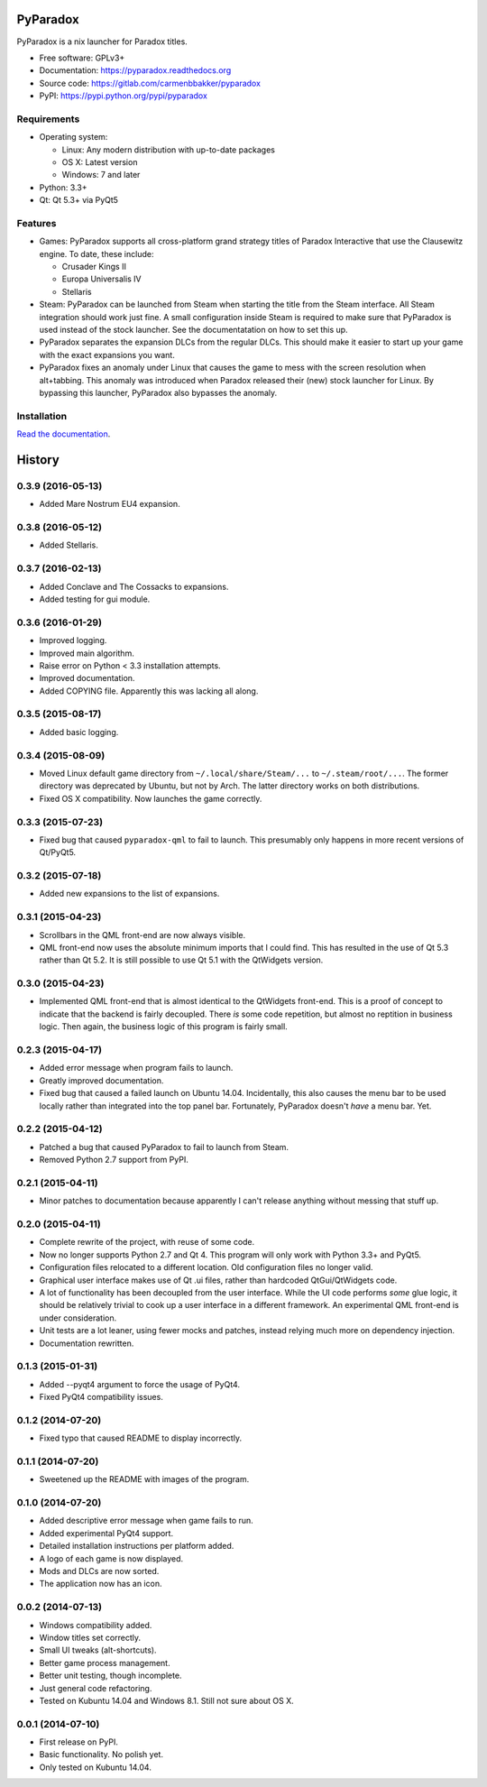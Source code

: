 ===============================
PyParadox
===============================

.. image:: https://img.shields.io/pypi/v/pyparadox.svg
    :target: https://pypi.python.org/pypi/pyparadox
.. image:: https://img.shields.io/pypi/pyversions/pyparadox.svg
    :target: https://pypi.python.org/pypi/pyparadox
.. image:: https://img.shields.io/pypi/format/pyparadox.svg
    :target: https://pypi.python.org/pypi/pyparadox
.. image:: https://img.shields.io/pypi/l/pyparadox.svg
    :target: https://www.gnu.org/copyleft/gpl.html


PyParadox is a nix launcher for Paradox titles.

* Free software: GPLv3+
* Documentation: https://pyparadox.readthedocs.org
* Source code: https://gitlab.com/carmenbbakker/pyparadox
* PyPI: https://pypi.python.org/pypi/pyparadox

.. image:: http://i.imgur.com/jvykQGM.png

Requirements
------------

* Operating system:

  * Linux: Any modern distribution with up-to-date packages
  * OS X: Latest version
  * Windows: 7 and later

* Python: 3.3+
* Qt: Qt 5.3+ via PyQt5

Features
--------

* Games: PyParadox supports all cross-platform grand strategy titles of
  Paradox Interactive that use the Clausewitz engine.  To date, these include:

  * Crusader Kings II
  * Europa Universalis IV
  * Stellaris

* Steam: PyParadox can be launched from Steam when starting the title from the
  Steam interface.  All Steam integration should work just fine.  A small
  configuration inside Steam is required to make sure that PyParadox is used
  instead of the stock launcher.  See the documentatation on how to set this
  up.
* PyParadox separates the expansion DLCs from the regular DLCs.  This should
  make it easier to start up your game with the exact expansions you want.
* PyParadox fixes an anomaly under Linux that causes the game to mess with
  the screen resolution when alt+tabbing.  This anomaly was introduced when
  Paradox released their (new) stock launcher for Linux.  By bypassing this
  launcher, PyParadox also bypasses the anomaly.

Installation
------------

`Read the documentation
<https://pyparadox.readthedocs.org/en/latest/installation.html>`_.




=======
History
=======

0.3.9 (2016-05-13)
------------------

* Added Mare Nostrum EU4 expansion.

0.3.8 (2016-05-12)
------------------

* Added Stellaris.

0.3.7 (2016-02-13)
------------------

* Added Conclave and The Cossacks to expansions.
* Added testing for gui module.

0.3.6 (2016-01-29)
------------------

* Improved logging.
* Improved main algorithm.
* Raise error on Python < 3.3 installation attempts.
* Improved documentation.
* Added COPYING file.  Apparently this was lacking all along.


0.3.5 (2015-08-17)
------------------

* Added basic logging.

0.3.4 (2015-08-09)
------------------

* Moved Linux default game directory from ``~/.local/share/Steam/...`` to
  ``~/.steam/root/...``.  The former directory was deprecated by Ubuntu, but
  not by Arch.  The latter directory works on both distributions.
* Fixed OS X compatibility.  Now launches the game correctly.

0.3.3 (2015-07-23)
------------------

* Fixed bug that caused ``pyparadox-qml`` to fail to launch.  This presumably
  only happens in more recent versions of Qt/PyQt5.

0.3.2 (2015-07-18)
------------------

* Added new expansions to the list of expansions.

0.3.1 (2015-04-23)
------------------

* Scrollbars in the QML front-end are now always visible.
* QML front-end now uses the absolute minimum imports that I could find.  This
  has resulted in the use of Qt 5.3 rather than Qt 5.2.  It is still possible
  to use Qt 5.1 with the QtWidgets version.

0.3.0 (2015-04-23)
------------------

* Implemented QML front-end that is almost identical to the QtWidgets
  front-end.  This is a proof of concept to indicate that the backend is fairly
  decoupled.  There *is* some code repetition, but almost no reptition in
  business logic.  Then again, the business logic of this program is fairly
  small.

0.2.3 (2015-04-17)
------------------

* Added error message when program fails to launch.
* Greatly improved documentation.
* Fixed bug that caused a failed launch on Ubuntu 14.04.  Incidentally, this
  also causes the menu bar to be used locally rather than integrated into the
  top panel bar.  Fortunately, PyParadox doesn't *have* a menu bar.  Yet.

0.2.2 (2015-04-12)
------------------

* Patched a bug that caused PyParadox to fail to launch from Steam.
* Removed Python 2.7 support from PyPI.

0.2.1 (2015-04-11)
------------------

* Minor patches to documentation because apparently I can't release anything
  without messing that stuff up.

0.2.0 (2015-04-11)
------------------

* Complete rewrite of the project, with reuse of some code.
* Now no longer supports Python 2.7 and Qt 4.  This program will only work with
  Python 3.3+ and PyQt5.
* Configuration files relocated to a different location.  Old configuration
  files no longer valid.
* Graphical user interface makes use of Qt .ui files, rather than hardcoded
  QtGui/QtWidgets code.
* A lot of functionality has been decoupled from the user interface.  While the
  UI code performs *some* glue logic, it should be relatively trivial to cook
  up a user interface in a different framework.  An experimental QML front-end
  is under consideration.
* Unit tests are a lot leaner, using fewer mocks and patches, instead relying
  much more on dependency injection.
* Documentation rewritten.

0.1.3 (2015-01-31)
------------------

* Added --pyqt4 argument to force the usage of PyQt4.
* Fixed PyQt4 compatibility issues.

0.1.2 (2014-07-20)
------------------

* Fixed typo that caused README to display incorrectly.

0.1.1 (2014-07-20)
------------------

* Sweetened up the README with images of the program.

0.1.0 (2014-07-20)
------------------

* Added descriptive error message when game fails to run.
* Added experimental PyQt4 support.
* Detailed installation instructions per platform added.
* A logo of each game is now displayed.
* Mods and DLCs are now sorted.
* The application now has an icon.

0.0.2 (2014-07-13)
------------------

* Windows compatibility added.
* Window titles set correctly.
* Small UI tweaks (alt-shortcuts).
* Better game process management.
* Better unit testing, though incomplete.
* Just general code refactoring.
* Tested on Kubuntu 14.04 and Windows 8.1.  Still not sure about OS X.

0.0.1 (2014-07-10)
------------------

* First release on PyPI.
* Basic functionality.  No polish yet.
* Only tested on Kubuntu 14.04.


